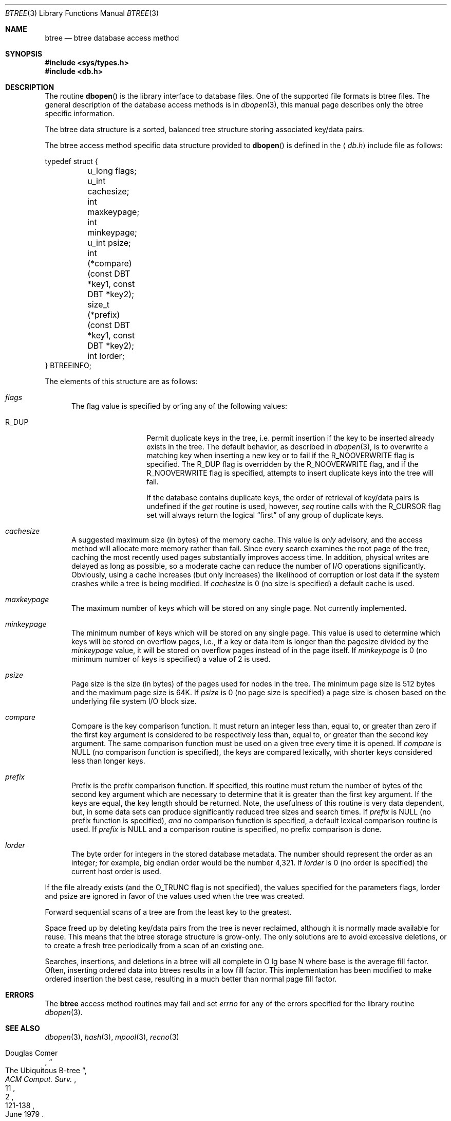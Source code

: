 .\"	$NetBSD: btree.3,v 1.9 2003/04/17 18:14:21 wiz Exp $
.\"
.\" Copyright (c) 1990, 1993
.\"	The Regents of the University of California.  All rights reserved.
.\"
.\" Redistribution and use in source and binary forms, with or without
.\" modification, are permitted provided that the following conditions
.\" are met:
.\" 1. Redistributions of source code must retain the above copyright
.\"    notice, this list of conditions and the following disclaimer.
.\" 2. Redistributions in binary form must reproduce the above copyright
.\"    notice, this list of conditions and the following disclaimer in the
.\"    documentation and/or other materials provided with the distribution.
.\" 3. All advertising materials mentioning features or use of this software
.\"    must display the following acknowledgement:
.\"	This product includes software developed by the University of
.\"	California, Berkeley and its contributors.
.\" 4. Neither the name of the University nor the names of its contributors
.\"    may be used to endorse or promote products derived from this software
.\"    without specific prior written permission.
.\"
.\" THIS SOFTWARE IS PROVIDED BY THE REGENTS AND CONTRIBUTORS ``AS IS'' AND
.\" ANY EXPRESS OR IMPLIED WARRANTIES, INCLUDING, BUT NOT LIMITED TO, THE
.\" IMPLIED WARRANTIES OF MERCHANTABILITY AND FITNESS FOR A PARTICULAR PURPOSE
.\" ARE DISCLAIMED.  IN NO EVENT SHALL THE REGENTS OR CONTRIBUTORS BE LIABLE
.\" FOR ANY DIRECT, INDIRECT, INCIDENTAL, SPECIAL, EXEMPLARY, OR CONSEQUENTIAL
.\" DAMAGES (INCLUDING, BUT NOT LIMITED TO, PROCUREMENT OF SUBSTITUTE GOODS
.\" OR SERVICES; LOSS OF USE, DATA, OR PROFITS; OR BUSINESS INTERRUPTION)
.\" HOWEVER CAUSED AND ON ANY THEORY OF LIABILITY, WHETHER IN CONTRACT, STRICT
.\" LIABILITY, OR TORT (INCLUDING NEGLIGENCE OR OTHERWISE) ARISING IN ANY WAY
.\" OUT OF THE USE OF THIS SOFTWARE, EVEN IF ADVISED OF THE POSSIBILITY OF
.\" SUCH DAMAGE.
.\"
.\"	@(#)btree.3	8.4 (Berkeley) 8/18/94
.\"
.Dd April 17, 2003
.Dt BTREE 3
.Os
.Sh NAME
.Nm btree
.Nd btree database access method
.Sh SYNOPSIS
.In sys/types.h
.In db.h
.Sh DESCRIPTION
The routine
.Fn dbopen
is the library interface to database files.
One of the supported file formats is btree files.
The general description of the database access methods is in
.Xr dbopen 3 ,
this manual page describes only the btree specific information.
.Pp
The btree data structure is a sorted, balanced tree structure storing
associated key/data pairs.
.Pp
The btree access method specific data structure provided to
.Fn dbopen
is defined in the
.Aq Pa db.h
include file as follows:
.Bd -literal
typedef struct {
	u_long flags;
	u_int cachesize;
	int maxkeypage;
	int minkeypage;
	u_int psize;
	int (*compare)(const DBT *key1, const DBT *key2);
	size_t (*prefix)(const DBT *key1, const DBT *key2);
	int lorder;
} BTREEINFO;
.Ed
.Pp
The elements of this structure are as follows:
.Bl -tag -width xxx
.It Fa flags
The flag value is specified by or'ing any of the following values:
.Bl -tag -width R_DUP -offset indent
.It Dv R_DUP
Permit duplicate keys in the tree, i.e. permit insertion if the key to
be inserted already exists in the tree.
The default behavior, as described in
.Xr dbopen 3 ,
is to overwrite a matching key when inserting a new key or to fail if
the
.Dv R_NOOVERWRITE
flag is specified.
The
.Dv R_DUP
flag is overridden by the
.Dv R_NOOVERWRITE
flag, and if the
.Dv R_NOOVERWRITE
flag is specified, attempts to insert duplicate keys into the tree
will fail.
.Pp
If the database contains duplicate keys, the order of retrieval of
key/data pairs is undefined if the
.Em get
routine is used, however,
.Em seq
routine calls with the
.Dv R_CURSOR
flag set will always return the logical
.Dq first
of any group of duplicate keys.
.El
.It Fa cachesize
A suggested maximum size (in bytes) of the memory cache.
This value is
.Em only
advisory, and the access method will allocate more memory rather than
fail.
Since every search examines the root page of the tree, caching the
most recently used pages substantially improves access time.
In addition, physical writes are delayed as long as possible, so a
moderate cache can reduce the number of I/O operations significantly.
Obviously, using a cache increases (but only increases) the likelihood
of corruption or lost data if the system crashes while a tree is being
modified.
If
.Fa cachesize
is 0 (no size is specified) a default cache is used.
.It Fa maxkeypage
The maximum number of keys which will be stored on any single page.
Not currently implemented.
.\" The maximum number of keys which will be stored on any single page.
.\" Because of the way the btree data structure works,
.\" .Fa maxkeypage
.\" must always be greater than or equal to 2.
.\" If
.\" .Fa maxkeypage
.\" is 0 (no maximum number of keys is specified) the page fill factor is
.\" made as large as possible (which is almost invariably what is wanted).
.It Fa minkeypage
The minimum number of keys which will be stored on any single page.
This value is used to determine which keys will be stored on overflow
pages, i.e., if a key or data item is longer than the pagesize divided
by the
.Fa minkeypage
value, it will be stored on overflow pages instead of in the page
itself.
If
.Fa minkeypage
is 0 (no minimum number of keys is specified) a value of 2 is used.
.It Fa psize
Page size is the size (in bytes) of the pages used for nodes in the
tree.
The minimum page size is 512 bytes and the maximum page size is 64K.
If
.Fa psize
is 0 (no page size is specified) a page size is chosen based on the
underlying file system I/O block size.
.It Fa compare
Compare is the key comparison function.
It must return an integer less than, equal to, or greater than zero if
the first key argument is considered to be respectively less than,
equal to, or greater than the second key argument.
The same comparison function must be used on a given tree every time
it is opened.
If
.Fa compare
is
.Dv NULL
(no comparison function is specified), the keys are compared
lexically, with shorter keys considered less than longer keys.
.It Fa prefix
Prefix is the prefix comparison function.
If specified, this routine must return the number of bytes of the
second key argument which are necessary to determine that it is
greater than the first key argument.
If the keys are equal, the key length should be returned.
Note, the usefulness of this routine is very data dependent, but, in
some data sets can produce significantly reduced tree sizes and search
times.
If
.Fa prefix
is
.Dv NULL
(no prefix function is specified),
.Em and
no comparison function is specified, a default lexical comparison
routine is used.
If
.Fa prefix
is
.Dv NULL
and a comparison routine is specified, no prefix comparison is done.
.It Fa lorder
The byte order for integers in the stored database metadata.
The number should represent the order as an integer; for example,
big endian order would be the number 4,321.
If
.Fa lorder
is 0 (no order is specified) the current host order is used.
.El
.Pp
If the file already exists (and the
.Dv O_TRUNC
flag is not specified), the values specified for the parameters flags,
lorder and psize are ignored in favor of the values used when the tree
was created.
.Pp
Forward sequential scans of a tree are from the least key to the
greatest.
.Pp
Space freed up by deleting key/data pairs from the tree is never
reclaimed, although it is normally made available for reuse.
This means that the btree storage structure is grow-only.
The only solutions are to avoid excessive deletions, or to create a
fresh tree periodically from a scan of an existing one.
.Pp
Searches, insertions, and deletions in a btree will all complete in
O lg base N where base is the average fill factor.
Often, inserting ordered data into btrees results in a low fill
factor.
This implementation has been modified to make ordered insertion the
best case, resulting in a much better than normal page fill factor.
.Sh ERRORS
The
.Nm
access method routines may fail and set
.Va errno
for any of the errors specified for the library routine
.Xr dbopen 3 .
.Sh SEE ALSO
.Xr dbopen 3 ,
.Xr hash 3 ,
.Xr mpool 3 ,
.Xr recno 3
.Pp
.Rs
.%T "The Ubiquitous B-tree"
.%A "Douglas Comer"
.%J "ACM Comput. Surv."
.%V 2
.%N 11
.%D June 1979
.%P 121-138
.Re
.Rs
.%T "Prefix B-trees"
.%A "Bayer"
.%A "Unterauer"
.%J "ACM Transactions on Database Systems"
.%V Vol. 2
.%N 1
.%D March 1977
.%P 11-26
.Re
.Rs
.%B "The Art of Computer Programming Vol. 3: Sorting and Searching"
.%A "D.E. Knuth"
.%D 1968
.%P 471-480
.Re
.Sh BUGS
Only big and little endian byte order is supported.
